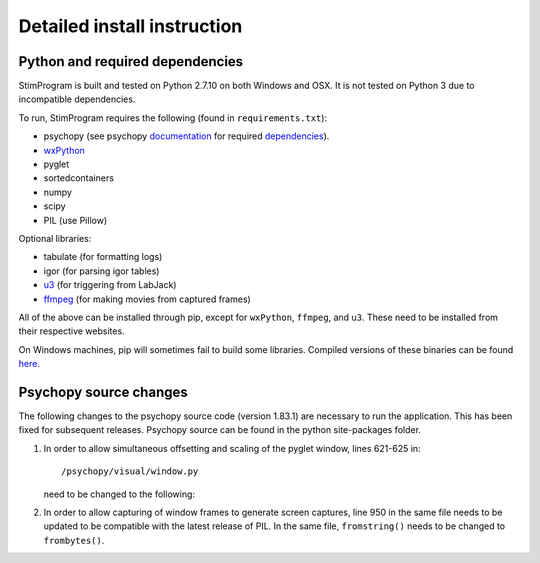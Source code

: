 Detailed install instruction
============================

Python and required dependencies
--------------------------------

StimProgram is built and tested on Python 2.7.10 on both Windows and OSX. It is
not tested on Python 3 due to incompatible dependencies.

To run, StimProgram requires the following (found in ``requirements.txt``):

- psychopy (see psychopy `documentation <http://www.psychopy.org/documentation.html>`_ for required `dependencies <http://www.psychopy.org/installation.html#essential-packages>`_).
- `wxPython <http://www.wxpython.org/download.php)>`_
- pyglet
- sortedcontainers
- numpy
- scipy
- PIL (use Pillow)

Optional libraries:

- tabulate (for formatting logs)
- igor (for parsing igor tables)
- `u3 <https://labjack.com/support/software/examples/ud/labjackpython>`_ (for triggering from LabJack)
- `ffmpeg <https://www.ffmpeg.org/>`_ (for making movies from captured frames)

All of the above can be installed through pip, except for ``wxPython``,
``ffmpeg``, and ``u3``. These need to be installed from their respective
websites.

On Windows machines, pip will sometimes fail to build some libraries. Compiled
versions of these binaries can be found `here <http://www.lfd.uci.edu/~gohlke/pythonlibs/>`_.


Psychopy source changes
-----------------------

The following changes to the psychopy source code (version 1.83.1) are
necessary to run the application. This has been fixed for subsequent
releases. Psychopy source can be found in the python site-packages folder.

1. In order to allow simultaneous offsetting and scaling of the pyglet
   window, lines 621-625 in::

    /psychopy/visual/window.py

   need to be changed to the following:

   .. code-block:: python
      :lineno-start: 621

      # GL.glMatrixMode(GL.GL_MODELVIEW)
      if self.viewScale is not None:
          scale = self.viewScale
      else:
          scale = [1, 1]


2. In order to allow capturing of window frames to generate screen captures,
   line 950 in the same file needs to be updated to be compatible with the
   latest release of PIL. In the same file, ``fromstring()`` needs to be
   changed to ``frombytes()``.